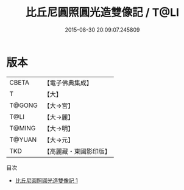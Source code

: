 #+TITLE: 比丘尼圓照圓光造雙像記 / T@LI

#+DATE: 2015-08-30 20:09:07.245809
* 版本
 |     CBETA|【電子佛典集成】|
 |         T|【大】     |
 |    T@GONG|【大→宮】   |
 |      T@LI|【大→麗】   |
 |    T@MING|【大→明】   |
 |    T@YUAN|【大→元】   |
 |       TKD|【高麗藏・東國影印版】|
目次
 - [[file:KR6i0074_001.txt][比丘尼圓照圓光造雙像記 1]]
